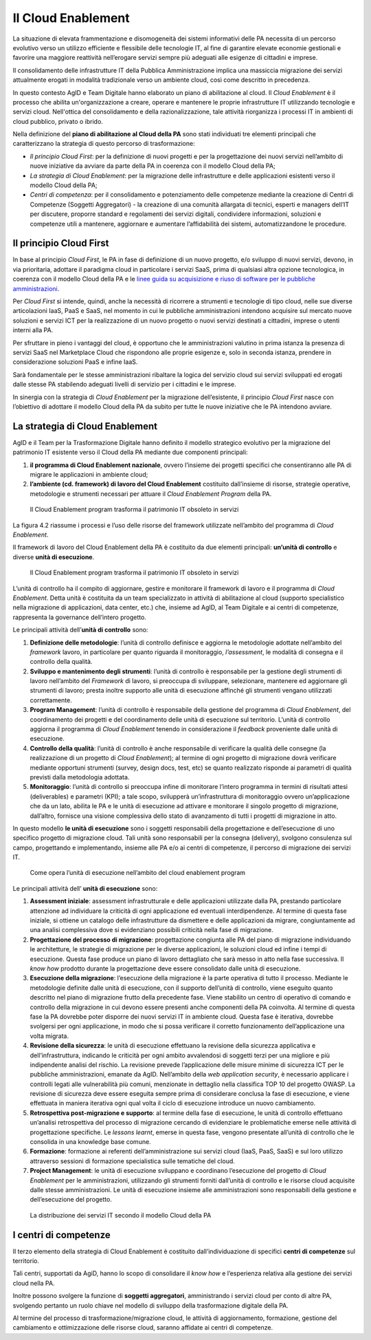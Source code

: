 Il Cloud Enablement
-------------------

La situazione di elevata frammentazione e disomogeneità dei sistemi informativi
delle PA necessita di un percorso evolutivo verso un utilizzo efficiente e
flessibile delle tecnologie IT, al fine di garantire elevate economie gestionali
e favorire una maggiore reattività nell’erogare servizi sempre più adeguati alle
esigenze di cittadini e imprese.

Il consolidamento delle infrastrutture IT della Pubblica Amministrazione implica
una massiccia migrazione dei servizi attualmente erogati in modalità
tradizionale verso un ambiente cloud, così come descritto in precedenza.

In questo contesto AgID e Team Digitale hanno elaborato un piano di abilitazione
al cloud. Il *Cloud Enablement* è il processo che abilita un'organizzazione a
creare, operare e mantenere le proprie infrastrutture IT utilizzando tecnologie
e servizi cloud. Nell'ottica del consolidamento e della razionalizzazione, tale
attività riorganizza i processi IT in ambienti di cloud pubblico, privato o
ibrido.

Nella definizione del **piano di abilitazione al Cloud della PA** sono stati
individuati tre elementi principali che caratterizzano la strategia di questo
percorso di trasformazione:

- *Il principio Cloud First*: per la definizione di nuovi progetti e per 
  la progettazione dei nuovi servizi nell’ambito di nuove iniziative da 
  avviare da parte della PA in coerenza con il modello Cloud della PA;
- *La strategia di Cloud Enablement*: per la migrazione delle 
  infrastrutture e delle applicazioni esistenti verso il modello Cloud 
  della PA;
- *Centri di competenza*: per il consolidamento e potenziamento delle 
  competenze mediante la creazione di Centri di Competenze (Soggetti 
  Aggregatori) - la creazione di una comunità allargata di tecnici, 
  esperti e managers dell’IT per discutere, proporre standard e 
  regolamenti dei servizi digitali, condividere informazioni, soluzioni e 
  competenze utili a mantenere, aggiornare e aumentare l’affidabilità dei 
  sistemi, automatizzandone le procedure.


Il principio Cloud First 
~~~~~~~~~~~~~~~~~~~~~~~~

In base al principio *Cloud First*, le PA in fase di definizione di un nuovo
progetto, e/o sviluppo di nuovi servizi, devono, in via prioritaria, adottare il
paradigma cloud in particolare i servizi SaaS, prima di qualsiasi altra opzione
tecnologica, in coerenza con il modello Cloud della PA e le `linee guida su
acquisizione e riuso di software per le pubbliche amministrazioni
<https://lg-acquisizione-e-riuso-software-per-la-pa.readthedocs.io/it/latest/>`_.

Per *Cloud First* si intende, quindi, anche la necessità di ricorrere a
strumenti e tecnologie di tipo cloud, nelle sue diverse articolazioni IaaS, PaaS
e SaaS, nel momento in cui le pubbliche amministrazioni intendono acquisire sul
mercato nuove soluzioni e servizi ICT per la realizzazione di un nuovo progetto
o nuovi servizi destinati a cittadini, imprese o utenti interni alla PA.

Per sfruttare in pieno i vantaggi del cloud, è opportuno che le amministrazioni
valutino in prima istanza la presenza di servizi SaaS nel Marketplace Cloud che
rispondono alle proprie esigenze e, solo in seconda istanza, prendere in
considerazione soluzioni PaaS e infine IaaS.

Sarà fondamentale per le stesse amministrazioni ribaltare la logica del servizio
cloud sui servizi sviluppati ed erogati dalle stesse PA stabilendo adeguati
livelli di servizio per i cittadini e le imprese.

In sinergia con la strategia di *Cloud Enablement* per la migrazione
dell’esistente, il principio *Cloud First* nasce con l’obiettivo di adottare il
modello Cloud della PA da subito per tutte le nuove iniziative che le PA
intendono avviare.

La strategia di Cloud Enablement
~~~~~~~~~~~~~~~~~~~~~~~~~~~~~~~~

AgID e il Team per la Trasformazione Digitale hanno definito il modello
strategico evolutivo per la migrazione del patrimonio IT esistente verso il
Cloud della PA mediante due componenti principali:

1. **il programma di Cloud Enablement nazionale**, ovvero l’insieme dei 
   progetti specifici che consentiranno alle PA di migrare le applicazioni  
   in ambiente cloud;
2. **l’ambiente (cd. framework) di lavoro del Cloud Enablement** 
   costituito dall’insieme di risorse, strategie operative, metodologie e 
   strumenti necessari per attuare il *Cloud Enablement Program* della PA.

.. figure:: media/cloud-enablement-program.png
   :alt: Il Cloud Enablement Program

   Il Cloud Enablement program trasforma il patrimonio IT obsoleto in
   servizi 


La figura 4.2 riassume i processi e l’uso delle risorse del framework utilizzate
nell’ambito del programma di *Cloud Enablement*.

Il framework di lavoro del Cloud Enablement della PA è costituito da due
elementi principali: **un’unità di controllo** e diverse **unità di
esecuzione**.

.. figure:: media/componenti-cloud-enablement-program.png
   :alt: Le componenti del Cloud Enablement Program

   Il Cloud Enablement program trasforma il patrimonio IT obsoleto in
   servizi 


L’unità di controllo ha il compito di aggiornare, gestire e monitorare il
framework di lavoro e il programma di *Cloud Enablement*. Detta unità è costituita da un team
specializzato in attività di abilitazione al cloud (supporto specialistico 
nella migrazione di applicazioni, data center, etc.) che, insieme ad AgID, al Team
Digitale e ai centri di competenze, rappresenta la governance dell’intero progetto. 

Le principali attività dell’**unità di controllo** sono:

1. **Definizione delle metodologie**: l’unità di controllo definisce e 
   aggiorna le metodologie adottate nell’ambito del *framework* lavoro, in 
   particolare per quanto riguarda il monitoraggio, *l’assessment*, le 
   modalità di consegna e il controllo della qualità.
2. **Sviluppo e mantenimento degli strumenti**: l’unità di controllo è 
   responsabile per la gestione degli strumenti di lavoro nell’ambito del 
   *Framework* di lavoro, si preoccupa di sviluppare, selezionare, 
   mantenere ed aggiornare gli strumenti di lavoro; presta inoltre 
   supporto alle unità di esecuzione affinché gli strumenti vengano 
   utilizzati correttamente.
3. **Program Management**: l’unità di controllo è responsabile della 
   gestione del programma di *Cloud Enablement*, del coordinamento dei 
   progetti e del coordinamento delle unità di esecuzione sul territorio. 
   L’unità di controllo aggiorna il programma di *Cloud Enablement* 
   tenendo in considerazione il *feedback* proveniente dalle unità di 
   esecuzione.
4. **Controllo della qualità**: l’unità di controllo è anche responsabile 
   di verificare la qualità delle consegne (la realizzazione di un 
   progetto di *Cloud Enablement*); al termine di ogni progetto di 
   migrazione dovrà verificare mediante opportuni strumenti (survey, 
   design docs, test, etc) se quanto realizzato risponde ai parametri di 
   qualità previsti dalla metodologia adottata.
5. **Monitoraggio**: l’unità di controllo si preoccupa infine di 
   monitorare l’intero programma in termini di risultati attesi 
   (deliverables) e parametri (KPI); a tale scopo, svilupperà 
   un’infrastruttura di monitoraggio ovvero un’applicazione che da un 
   lato, abilita le PA e le unità di esecuzione ad attivare e monitorare 
   il singolo progetto di migrazione, dall’altro, fornisce una visione 
   complessiva dello stato di avanzamento di tutti i progetti di 
   migrazione in atto.

In questo modello **le unità di esecuzione** sono i soggetti responsabili della
progettazione e dell’esecuzione di uno specifico progetto di migrazione cloud.
Tali unità sono responsabili per la consegna (delivery), svolgono consulenza sul
campo, progettando e implementando, insieme alle PA e/o ai centri di competenze,
il percorso di migrazione dei servizi IT.

.. figure:: media/unita-esecuzione-cloud-enablement-program.png
   :alt: Le unità di esecuzione del Cloud Enablement Program

   Come opera l’unità di esecuzione nell’ambito del cloud enablement
   program 

Le principali attività dell’ **unità di esecuzione** sono:

1. **Assessment iniziale**: assessment infrastrutturale e delle 
   applicazioni utilizzate dalla PA, prestando particolare attenzione ad 
   individuare la criticità di ogni applicazione ed eventuali 
   interdipendenze. Al termine di questa fase iniziale, si ottiene un 
   catalogo delle infrastrutture da dismettere e delle applicazioni da 
   migrare, congiuntamente ad una analisi complessiva dove si evidenziano 
   possibili criticità nella fase di migrazione.
2. **Progettazione del processo di migrazione**: progettazione congiunta 
   alle PA del piano di migrazione individuando le architetture, le 
   strategie di migrazione per le diverse applicazioni, le soluzioni cloud 
   ed infine i tempi di esecuzione. Questa fase produce un piano di lavoro 
   dettagliato che sarà messo in atto nella fase successiva. Il *know how* 
   prodotto durante la progettazione deve essere consolidato dalle unità 
   di esecuzione.
3. **Esecuzione della migrazione**: l’esecuzione della migrazione è la 
   parte operativa di tutto il processo. Mediante le metodologie definite 
   dalle unità di esecuzione, con il supporto dell’unità di controllo, 
   viene eseguito quanto descritto nel piano di migrazione frutto della 
   precedente fase. Viene stabilito un centro di operativo di comando e 
   controllo della migrazione in cui devono essere presenti anche 
   componenti della PA coinvolta. Al termine di questa fase la PA dovrebbe 
   poter disporre dei nuovi servizi IT in ambiente cloud. Questa fase è 
   iterativa, dovrebbe svolgersi per ogni applicazione, in modo che si 
   possa verificare il corretto funzionamento dell’applicazione una volta 
   migrata.
4. **Revisione della sicurezza**: le unità di esecuzione effettuano la 
   revisione della sicurezza applicativa e dell’infrastruttura, indicando 
   le criticità per ogni ambito avvalendosi di soggetti terzi per una 
   migliore e più indipendente analisi del rischio. La revisione prevede 
   l’applicazione delle misure minime di sicurezza ICT per le pubbliche 
   amministrazioni, emanate da AgID. Nell’ambito della *web application 
   security*, è necessario applicare i controlli legati alle vulnerabilità 
   più comuni, menzionate in dettaglio nella classifica TOP 10 del 
   progetto OWASP. La revisione di sicurezza deve essere eseguita sempre 
   prima di considerare conclusa la fase di esecuzione, e viene effettuata 
   in maniera iterativa ogni qual volta il ciclo di esecuzione introduce 
   un nuovo cambiamento.
5. **Retrospettiva post-migrazione e supporto**: al termine della fase di 
   esecuzione, le unità di controllo effettuano un’analisi retrospettiva 
   del processo di migrazione cercando di evidenziare le problematiche 
   emerse nelle attività di progettazione specifiche. Le  *lessons 
   learnt*, emerse in questa fase, vengono presentate all’unità di 
   controllo che le consolida in una knowledge base comune.
6. **Formazione**: formazione ai referenti dell’amministrazione sui 
   servizi cloud (IaaS, PaaS, SaaS) e sul loro utilizzo attraverso 
   sessioni di formazione specialistica sulle tematiche del cloud.
7. **Project Management**: le unità di esecuzione sviluppano e coordinano 
   l’esecuzione del progetto di *Cloud Enablement* per le amministrazioni, 
   utilizzando gli strumenti forniti dall’unità di controllo e le risorse 
   cloud acquisite dalle stesse amministrazioni. Le unità di esecuzione 
   insieme alle amministrazioni sono responsabili della gestione e 
   dell’esecuzione del progetto.

.. figure:: media/distribuzione-servizi-cloud-enablement-program.png
   :alt: La distribuzione dei servizi IT secondo il modello Cloud della PA

   La distribuzione dei servizi IT secondo il modello Cloud della PA


I centri di competenze
~~~~~~~~~~~~~~~~~~~~~~

Il terzo elemento della strategia di Cloud Enablement è costituito
dall’individuazione di specifici **centri di competenze** sul territorio.

Tali centri, supportati da AgiD, hanno lo scopo di consolidare il *know how* e
l’esperienza relativa alla gestione dei servizi cloud nella PA.

Inoltre possono svolgere la funzione di **soggetti aggregatori**, amministrando
i servizi cloud per conto di altre PA, svolgendo pertanto un ruolo chiave nel
modello di sviluppo della trasformazione digitale della PA.

Al termine del processo di trasformazione/migrazione cloud, le attività di
aggiornamento, formazione, gestione del cambiamento e ottimizzazione delle
risorse cloud, saranno affidate ai centri di competenze.
